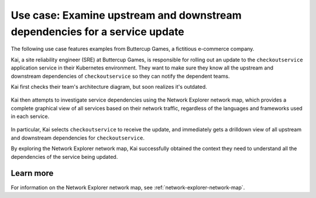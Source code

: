 

.. _examine-service-dependencies:


*************************************************************************************************
Use case: Examine upstream and downstream dependencies for a service update
*************************************************************************************************

.. meta::
    :description: Examine service dependencies use case


The following use case features examples from Buttercup Games, a fictitious e-commerce company.

Kai, a site reliability engineer (SRE) at Buttercup Games, is responsible for rolling out an update to the ``checkoutservice`` application service in their Kubernetes environment. They want to make sure they know all the upstream and downstream dependencies of ``checkoutservice`` so they can notify the dependent teams.

Kai first checks their team's architecture diagram, but soon realizes it's outdated. 

    .. image:: /_images/images-network-explorer/outdated-diagram.png
        :alt: This image shows the outdated architecture diagram for Kai's team. The map is a combination of printed and illegible hand drawn elements on a stained piece of paper.
        :width: 80%

Kai then attempts to investigate service dependencies using the Network Explorer network map, which provides a complete graphical view of all services based on their network traffic, regardless of the languages and frameworks used in each service.

    .. image:: /_images/images-network-explorer/network-map-diagram.png
        :alt: This image shows the up-to-date architecture diagram for Kai's team. The diagram is an interactive network map in Network Explorer, which shows all upstream and downstream dependencies for ``checkoutservice``.
        :width: 80%

In particular, Kai selects ``checkoutservice`` to receive the update, and immediately gets a drilldown view of all upstream and downstream dependencies for ``checkoutservice``.

By exploring the Network Explorer network map, Kai successfully obtained the context they need to understand all the dependencies of the service being updated. 

Learn more
======================================

For information on the Network Explorer network map, see :ref:`network-explorer-network-map`.

